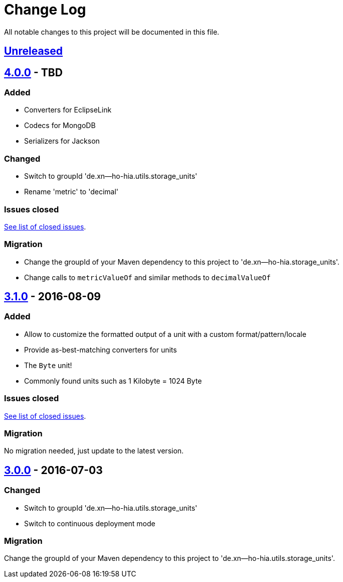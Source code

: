 = Change Log
:milestone: https://github.com/sebhoss/storage-units/milestone

All notable changes to this project will be documented in this file.

== link:++https://github.com/sebhoss/storage-units/compare/storage-units-3.1.0-20160809215257...master++[Unreleased]

== link:++https://github.com/sebhoss/storage-units/compare/storage-units-3.1.0-20160809215257...master++[4.0.0] - TBD

=== Added

* Converters for EclipseLink
* Codecs for MongoDB
* Serializers for Jackson

=== Changed

* Switch to groupId 'de.xn--ho-hia.utils.storage_units'
* Rename 'metric' to 'decimal'

=== Issues closed

link:{milestone}/2?closed=1[See list of closed issues].

=== Migration

* Change the groupId of your Maven dependency to this project to 'de.xn--ho-hia.storage_units'.
* Change calls to `metricValueOf` and similar methods to `decimalValueOf`

== link:++https://github.com/sebhoss/storage-units/compare/storage-units-3.0.0-20160703155124...storage-units-3.1.0-20160809215257++[3.1.0] - 2016-08-09

=== Added

* Allow to customize the formatted output of a unit with a custom format/pattern/locale
* Provide as-best-matching converters for units
* The `Byte` unit!
* Commonly found units such as 1 Kilobyte = 1024 Byte

=== Issues closed

link:{milestone}/3?closed=1[See list of closed issues].

=== Migration

No migration needed, just update to the latest version.

== link:++https://github.com/sebhoss/storage-units/compare/storage-units-2.0.0...storage-units-3.0.0-20160703155124++[3.0.0] - 2016-07-03

=== Changed

* Switch to groupId 'de.xn--ho-hia.utils.storage_units'
* Switch to continuous deployment mode

=== Migration

Change the groupId of your Maven dependency to this project to 'de.xn--ho-hia.utils.storage_units'.
